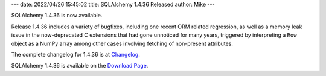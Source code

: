---
date: 2022/04/26 15:45:02
title: SQLAlchemy 1.4.36 Released
author: Mike
---

SQLAlchemy 1.4.36 is now available.

Release 1.4.36 includes a variety of bugfixes, including one recent ORM related
regression, as well as a memory leak issue in the now-deprecated C extensions
that had gone unnoticed for many years, triggered by interpreting a ``Row``
object as a NumPy array among other cases involving fetching of non-present
attributes.

The complete changelog for 1.4.36 is at `Changelog </changelog/CHANGES_1_4_36>`_.

SQLAlchemy 1.4.36 is available on the `Download Page </download.html>`_.

